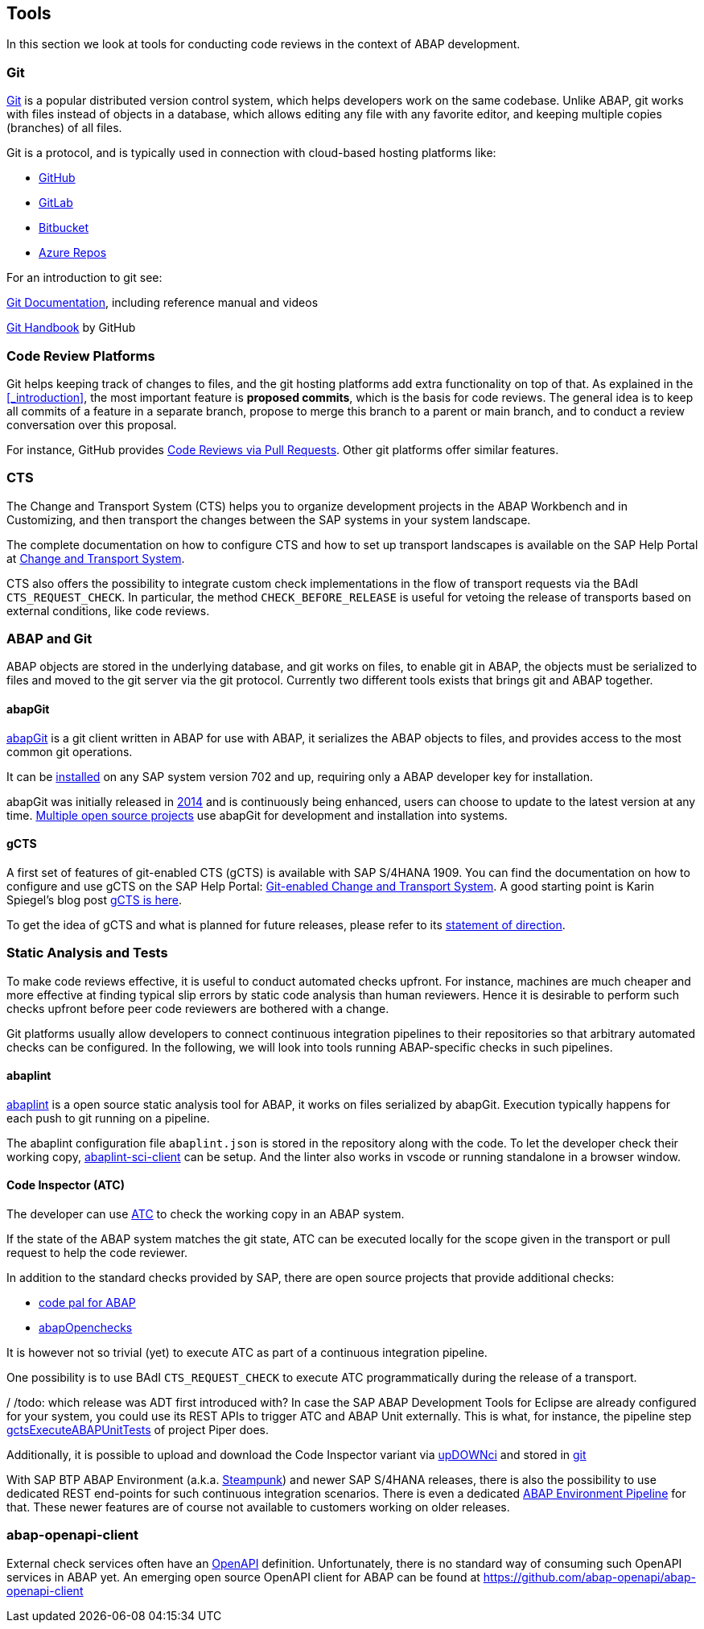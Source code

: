 == Tools
In this section we look at tools for conducting code reviews in the context of ABAP development.

=== Git
link:https://en.wikipedia.org/wiki/Git[Git] is a popular distributed version control system, which helps developers work on the same codebase. Unlike ABAP, git works with files instead of objects in a database, which allows editing any file with
any favorite editor, and keeping multiple copies (branches) of all files.

Git is a protocol, and is typically used in connection with cloud-based hosting platforms like:

* link:https://github.com[GitHub]
* link:https://gitlab.com[GitLab]
* link:https://bitbucket.com[Bitbucket]
* link:https://azure.microsoft.com/en-us/services/devops/repos/[Azure Repos]

For an introduction to git see:

link:https://git-scm.com/doc[Git Documentation], including reference manual and videos

link:https://guides.github.com/introduction/git-handbook/[Git Handbook] by GitHub

=== Code Review Platforms
Git helps keeping track of changes to files, and the git hosting platforms add extra functionality on top of that. As explained in the <<_introduction>>, the most important feature is *proposed commits*, which is the basis for code reviews.
The general idea is to keep all commits of a feature in a separate branch, propose to merge this branch to a parent or main branch, and to conduct a review conversation over this proposal.

For instance, GitHub provides link:https://github.com/features/code-review/[Code Reviews via Pull Requests]. Other git platforms offer similar features.

=== CTS
The Change and Transport System (CTS) helps you to organize development projects in the ABAP Workbench and in Customizing, and then transport the changes between the SAP systems in your system landscape.

The complete documentation on how to configure CTS and how to set up transport landscapes is available on the SAP Help Portal at link:https://help.sap.com/viewer/4a368c163b08418890a406d413933ba7/201809.002/en-US/48c4300fca5d581ce10000000a42189c.html[Change and Transport System].

CTS also offers the possibility to integrate custom check implementations in the flow of transport requests via the BAdI `CTS_REQUEST_CHECK`.
In particular, the method `CHECK_BEFORE_RELEASE` is useful for vetoing the release of transports based on external conditions, like code reviews.

=== ABAP and Git
ABAP objects are stored in the underlying database, and git works on files, to enable git in ABAP, the
objects must be serialized to files and moved to the git server via the git protocol. Currently two different
tools exists that brings git and ABAP together.

==== abapGit
link:https://abapGit.org[abapGit] is a git client written in ABAP for use with ABAP, it serializes the ABAP objects  to files, and provides access to the most common git operations.

It can be link:https://docs.abapgit.org/guide-install.html[installed] on any SAP system version 702 and up, requiring only a ABAP developer key for installation.

abapGit was initially released in link:https://blogs.sap.com/2014/07/17/git-client-for-abap-alpha-release/[2014] and is continuously being enhanced, users can choose to update to the latest version at any time.
link:https://dotabap.org[Multiple open source projects] use abapGit for development and installation into systems.

==== gCTS
A first set of features of git-enabled CTS (gCTS) is available with SAP S/4HANA 1909. You can find the documentation on how to configure and use gCTS on the SAP Help Portal: link:https://help.sap.com/viewer/4a368c163b08418890a406d413933ba7/201909.000/en-US/f319b168e87e42149e25e13c08d002b9.html[Git-enabled Change and Transport System]. A good starting point is Karin Spiegel's blog post link:https://blogs.sap.com/2019/11/14/gcts-is-here/[gCTS is here].

To get the idea of gCTS and what is planned for future releases, please refer to its link:https://support.sap.com/content/dam/support/en_us/library/ssp/tools/Software-logistic-tools/Ideas_CI_ABAP_V3.pdf[statement of direction].

=== Static Analysis and Tests

To make code reviews effective, it is useful to conduct automated checks upfront. For instance, machines are much cheaper and more effective at finding typical slip errors by static code analysis than human reviewers. Hence it is desirable to perform such checks upfront before peer code reviewers are bothered with a change.

Git platforms usually allow developers to connect continuous integration pipelines to their repositories so that arbitrary automated checks can be configured.
In the following, we will look into tools running ABAP-specific checks in such pipelines.

==== abaplint
link:https://abaplint.org[abaplint] is a open source static analysis tool for ABAP, it works on files serialized by abapGit. Execution typically happens for each push to git running on a pipeline.

The abaplint configuration file `abaplint.json` is stored in the repository along with the code.
// todo, I'll probably rewrite some of this, plus add a link to https://abaplint.app -Hvam
// todo, link https://github.com/abaplint/abaplint/blob/main/docs/ci/README.md
To let the developer check their working copy, link:https://github.com/abaplint/abaplint-sci-client[abaplint-sci-client] can be setup. And the linter also works in vscode or running standalone in a browser window.

==== Code Inspector (ATC)
The developer can use link:https://help.sap.com/viewer/c238d694b825421f940829321ffa326a/7.51.7/en-US/4ec5711c6e391014adc9fffe4e204223.html[ATC] to check the working copy in an ABAP system.

If the state of the ABAP system matches the git state, ATC can be executed locally for the scope given in the transport or pull request to help the code reviewer.

In addition to the standard checks provided by SAP, there are open source projects that provide additional checks:

* link:https://github.com/SAP/code-pal-for-abap[code pal for ABAP]
* link:https://abapopenchecks.org[abapOpenchecks]

It is however not so trivial (yet) to execute ATC as part of a continuous integration pipeline.

One possibility is to use BAdI `CTS_REQUEST_CHECK` to execute ATC programmatically during the release of a transport.

/ /todo: which release was ADT first introduced with?
In case the SAP ABAP Development Tools for Eclipse are already configured for your system, you could use its REST APIs to trigger ATC and ABAP Unit externally. This is what, for instance, the pipeline step link:https://www.project-piper.io/steps/gctsExecuteABAPUnitTests/[gctsExecuteABAPUnitTests] of project Piper does.

Additionally, it is possible to upload and download the Code Inspector variant via link:https://blogs.sap.com/2015/08/02/upload-and-download-code-inspector-variants-via-xml/[upDOWNci] and stored in link:https://github.com/larshp/upDOWNci/issues/12[git]

// todo: how to call ATC for more than the developer's working copy
With SAP BTP ABAP Environment (a.k.a. link:https://blogs.sap.com/2019/08/20/its-steampunk-now/[Steampunk]) and newer SAP S/4HANA releases, there is also the possibility to use dedicated REST end-points for such continuous integration scenarios. There is even a dedicated link:https://www.project-piper.io/pipelines/abapEnvironment/introduction/[ABAP Environment Pipeline] for that.
These newer features are of course not available to customers working on older releases.

=== abap-openapi-client

External check services often have an link:https://swagger.io/docs/specification/about/[OpenAPI] definition. Unfortunately, there is no standard way of consuming such OpenAPI services in ABAP yet. An emerging open source OpenAPI client for ABAP can be found at https://github.com/abap-openapi/abap-openapi-client